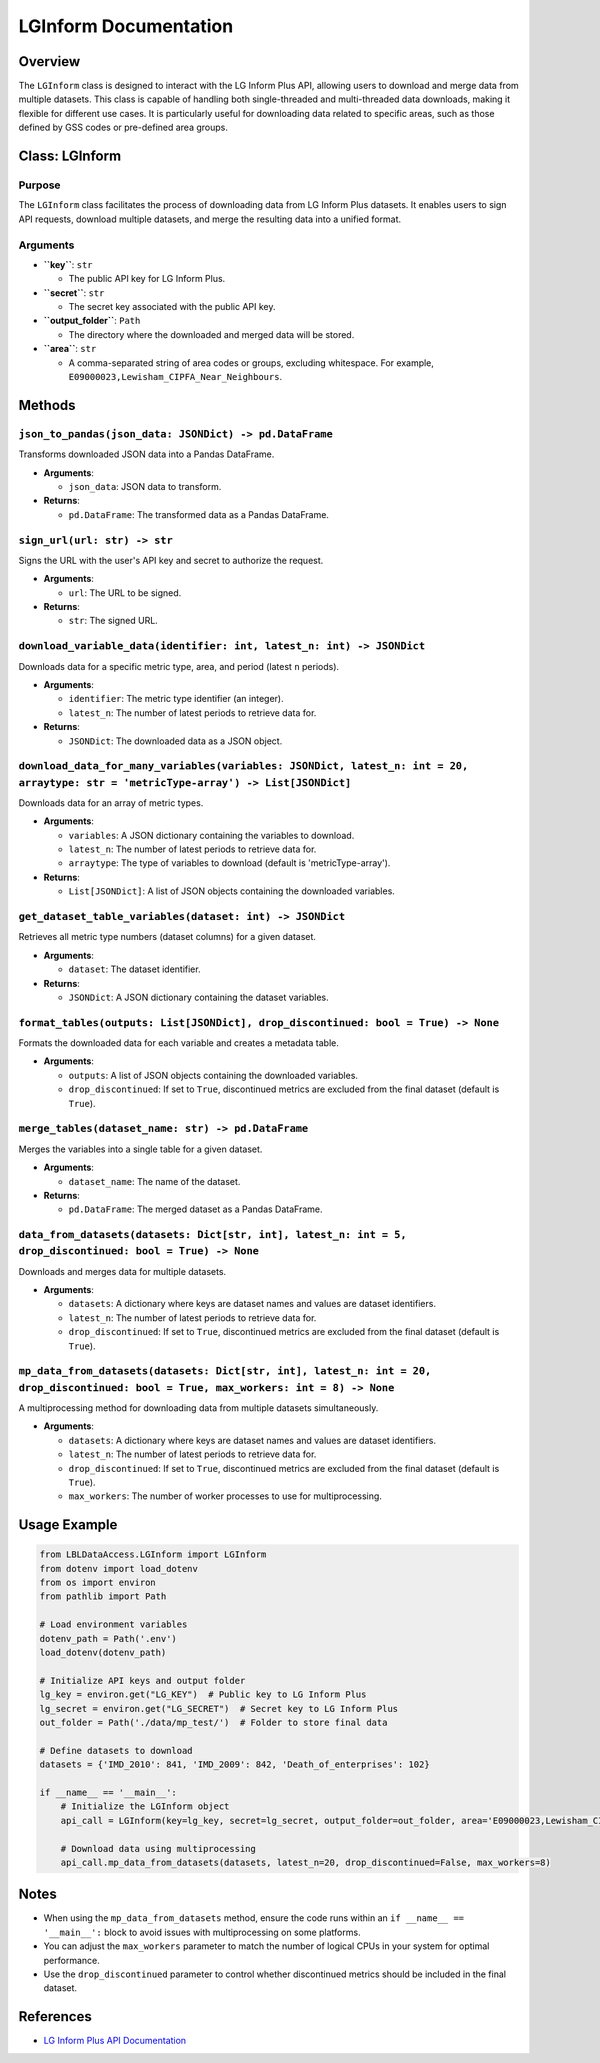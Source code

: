 LGInform Documentation
======================

Overview
--------

The ``LGInform`` class is designed to interact with the LG Inform Plus API, allowing users to download and merge data from multiple datasets. This class is capable of handling both single-threaded and multi-threaded data downloads, making it flexible for different use cases. It is particularly useful for downloading data related to specific areas, such as those defined by GSS codes or pre-defined area groups.

Class: LGInform
---------------

Purpose
~~~~~~~

The ``LGInform`` class facilitates the process of downloading data from LG Inform Plus datasets. It enables users to sign API requests, download multiple datasets, and merge the resulting data into a unified format.

Arguments
~~~~~~~~~

- **``key``**: ``str``

  - The public API key for LG Inform Plus.

- **``secret``**: ``str``

  - The secret key associated with the public API key.

- **``output_folder``**: ``Path``

  - The directory where the downloaded and merged data will be stored.

- **``area``**: ``str``

  - A comma-separated string of area codes or groups, excluding whitespace. For example, ``E09000023,Lewisham_CIPFA_Near_Neighbours``.

Methods
-------

``json_to_pandas(json_data: JSONDict) -> pd.DataFrame``
~~~~~~~~~~~~~~~~~~~~~~~~~~~~~~~~~~~~~~~~~~~~~~~~~~~~~~

Transforms downloaded JSON data into a Pandas DataFrame.

- **Arguments**:
  
  - ``json_data``: JSON data to transform.

- **Returns**:
  
  - ``pd.DataFrame``: The transformed data as a Pandas DataFrame.

``sign_url(url: str) -> str``
~~~~~~~~~~~~~~~~~~~~~~~~~~~~~

Signs the URL with the user's API key and secret to authorize the request.

- **Arguments**:
  
  - ``url``: The URL to be signed.

- **Returns**:
  
  - ``str``: The signed URL.

``download_variable_data(identifier: int, latest_n: int) -> JSONDict``
~~~~~~~~~~~~~~~~~~~~~~~~~~~~~~~~~~~~~~~~~~~~~~~~~~~~~~~~~~~~~~~~~~~~~

Downloads data for a specific metric type, area, and period (latest ``n`` periods).

- **Arguments**:
  
  - ``identifier``: The metric type identifier (an integer).
  
  - ``latest_n``: The number of latest periods to retrieve data for.

- **Returns**:
  
  - ``JSONDict``: The downloaded data as a JSON object.

``download_data_for_many_variables(variables: JSONDict, latest_n: int = 20, arraytype: str = 'metricType-array') -> List[JSONDict]``
~~~~~~~~~~~~~~~~~~~~~~~~~~~~~~~~~~~~~~~~~~~~~~~~~~~~~~~~~~~~~~~~~~~~~~~~~~~~~~~~~~~~~~~~~~~~~~~~~~~~~~~~~~~~~~~~~~~~~~~~~~~~~~~

Downloads data for an array of metric types.

- **Arguments**:
  
  - ``variables``: A JSON dictionary containing the variables to download.
  
  - ``latest_n``: The number of latest periods to retrieve data for.
  
  - ``arraytype``: The type of variables to download (default is 'metricType-array').

- **Returns**:
  
  - ``List[JSONDict]``: A list of JSON objects containing the downloaded variables.

``get_dataset_table_variables(dataset: int) -> JSONDict``
~~~~~~~~~~~~~~~~~~~~~~~~~~~~~~~~~~~~~~~~~~~~~~~~~~~~~~~~

Retrieves all metric type numbers (dataset columns) for a given dataset.

- **Arguments**:
  
  - ``dataset``: The dataset identifier.

- **Returns**:
  
  - ``JSONDict``: A JSON dictionary containing the dataset variables.

``format_tables(outputs: List[JSONDict], drop_discontinued: bool = True) -> None``
~~~~~~~~~~~~~~~~~~~~~~~~~~~~~~~~~~~~~~~~~~~~~~~~~~~~~~~~~~~~~~~~~~~~~~~~~~~~~~~~~

Formats the downloaded data for each variable and creates a metadata table.

- **Arguments**:
  
  - ``outputs``: A list of JSON objects containing the downloaded variables.
  
  - ``drop_discontinued``: If set to ``True``, discontinued metrics are excluded from the final dataset (default is ``True``).

``merge_tables(dataset_name: str) -> pd.DataFrame``
~~~~~~~~~~~~~~~~~~~~~~~~~~~~~~~~~~~~~~~~~~~~~~~~~~

Merges the variables into a single table for a given dataset.

- **Arguments**:
  
  - ``dataset_name``: The name of the dataset.

- **Returns**:
  
  - ``pd.DataFrame``: The merged dataset as a Pandas DataFrame.

``data_from_datasets(datasets: Dict[str, int], latest_n: int = 5, drop_discontinued: bool = True) -> None``
~~~~~~~~~~~~~~~~~~~~~~~~~~~~~~~~~~~~~~~~~~~~~~~~~~~~~~~~~~~~~~~~~~~~~~~~~~~~~~~~~~~~~~~~~~~~~~~~~~~~~~~~~~

Downloads and merges data for multiple datasets.

- **Arguments**:
  
  - ``datasets``: A dictionary where keys are dataset names and values are dataset identifiers.
  
  - ``latest_n``: The number of latest periods to retrieve data for.
  
  - ``drop_discontinued``: If set to ``True``, discontinued metrics are excluded from the final dataset (default is ``True``).

``mp_data_from_datasets(datasets: Dict[str, int], latest_n: int = 20, drop_discontinued: bool = True, max_workers: int = 8) -> None``
~~~~~~~~~~~~~~~~~~~~~~~~~~~~~~~~~~~~~~~~~~~~~~~~~~~~~~~~~~~~~~~~~~~~~~~~~~~~~~~~~~~~~~~~~~~~~~~~~~~~~~~~~~~~~~~~~~~~~~~~~~~~~~~

A multiprocessing method for downloading data from multiple datasets simultaneously.

- **Arguments**:
  
  - ``datasets``: A dictionary where keys are dataset names and values are dataset identifiers.
  
  - ``latest_n``: The number of latest periods to retrieve data for.
  
  - ``drop_discontinued``: If set to ``True``, discontinued metrics are excluded from the final dataset (default is ``True``).
  
  - ``max_workers``: The number of worker processes to use for multiprocessing.

Usage Example
-------------

.. code-block:: python

   from LBLDataAccess.LGInform import LGInform
   from dotenv import load_dotenv
   from os import environ
   from pathlib import Path

   # Load environment variables
   dotenv_path = Path('.env')
   load_dotenv(dotenv_path)

   # Initialize API keys and output folder
   lg_key = environ.get("LG_KEY")  # Public key to LG Inform Plus
   lg_secret = environ.get("LG_SECRET")  # Secret key to LG Inform Plus
   out_folder = Path('./data/mp_test/')  # Folder to store final data

   # Define datasets to download
   datasets = {'IMD_2010': 841, 'IMD_2009': 842, 'Death_of_enterprises': 102}

   if __name__ == '__main__':
       # Initialize the LGInform object
       api_call = LGInform(key=lg_key, secret=lg_secret, output_folder=out_folder, area='E09000023,Lewisham_CIPFA_Near_Neighbours')

       # Download data using multiprocessing
       api_call.mp_data_from_datasets(datasets, latest_n=20, drop_discontinued=False, max_workers=8)

Notes
-----

- When using the ``mp_data_from_datasets`` method, ensure the code runs within an ``if __name__ == '__main__':`` block to avoid issues with multiprocessing on some platforms.
- You can adjust the ``max_workers`` parameter to match the number of logical CPUs in your system for optimal performance.
- Use the ``drop_discontinued`` parameter to control whether discontinued metrics should be included in the final dataset.

References
----------

- `LG Inform Plus API Documentation <https://webservices.esd.org.uk/datasets?ApplicationKey=ExamplePPK&Signature=YChwR9HU0Vbg8KZ5ezdGZt+EyL4=>`_

